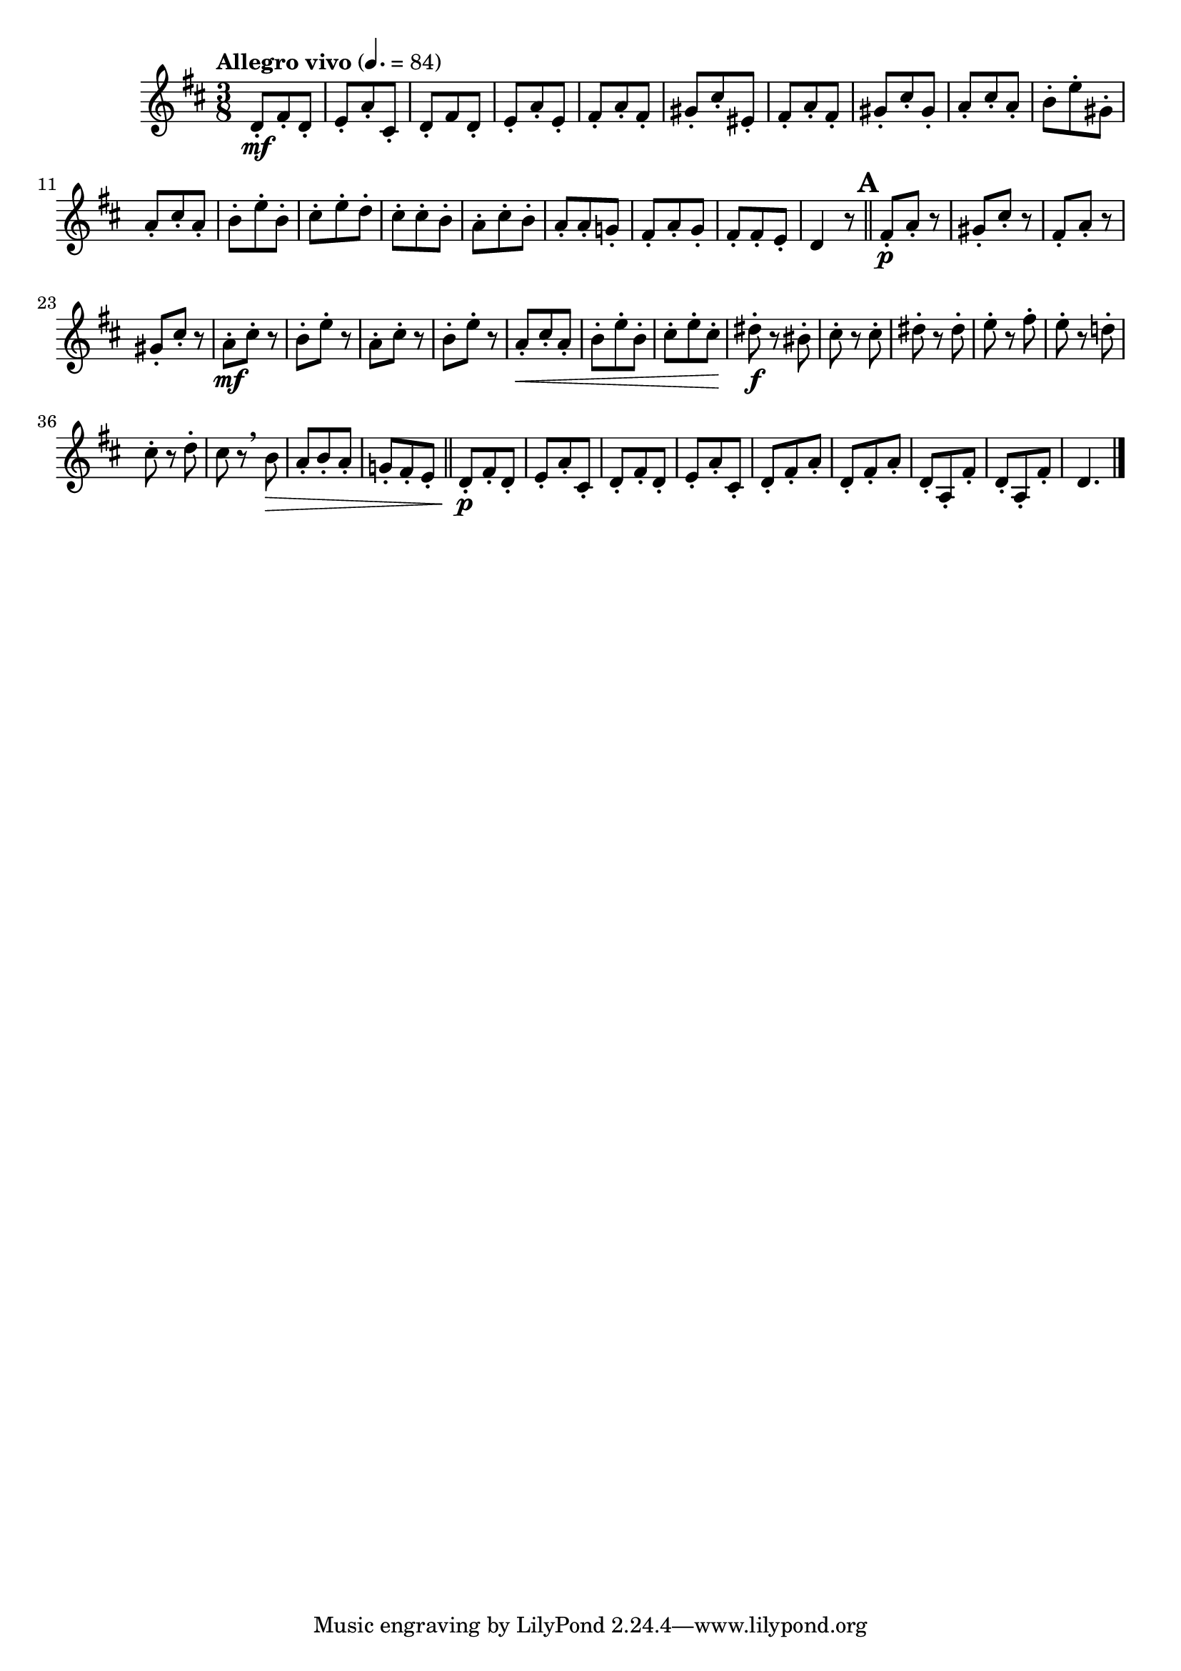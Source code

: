 \version "2.24.0"

\relative {
  \language "english"

  \transposition f

  \tempo "Allegro vivo" 4.=84

  \key d \major
  \time 3/8

  d'8-. \mf f-sharp-. d-. |
  e8-. a-. c-sharp,-. |
  d8-. f-sharp d-. |
  e8-. a-. e-. |
  f-sharp8-. a-. f-sharp-. |
  g-sharp8-. c-sharp-. e-sharp,-. |
  f-sharp8-. a-. f-sharp-. |
  g-sharp8-. c-sharp-. g-sharp-. |
  a8-. c-sharp-. a-. |
  b8-. e-. g-sharp,-. |
  a8-. c-sharp-. a-. |
  b8-. e-. b-. |
  c-sharp8-. e-. d-. |
  c-sharp8-. 8-. b-. |
  a8-. c-sharp-. b-. |
  a8-. 8-. g!-. |
  f-sharp8-. a-. g-. |
  f-sharp8-. 8-. e-. |
  d4 r8 | \bar "||"

  \mark \default
  <> \p
  \repeat unfold 2 {
    f-sharp8-.a-. r |
    g-sharp8-. c-sharp-. r |
  }
  <> \mf
  \repeat unfold 2 {
    a8-. c-sharp-. r |
    b8-. e-. r |
  }
  a,8-. \< c-sharp-. a-. |
  b8-. e-. b-. |
  c-sharp8-. e-. c-sharp-. |
  d-sharp8-. \f r b-sharp-. |
  c-sharp8-. r8 8-. |
  d-sharp8-. r8 8-. |
  e8-. r f-sharp-. |
  e8-. r d!-. |
  c-sharp8-. r d-. |
  c-sharp8 r \breathe b \> |
  a8-. b-. a-. |
  g!-. f-sharp-. e-. | \bar "||"

  <> \p
  \repeat unfold 2 {
    d8-. f-sharp-. d-. |
    e8-. a-. c-sharp,-. |
  }
  \repeat unfold 2 {
    d8-. f-sharp-. a-. |
  }
  \repeat unfold 2 {
    d,8-. a-. f-sharp'-. |
  }
  d4. | \bar "|."
}
